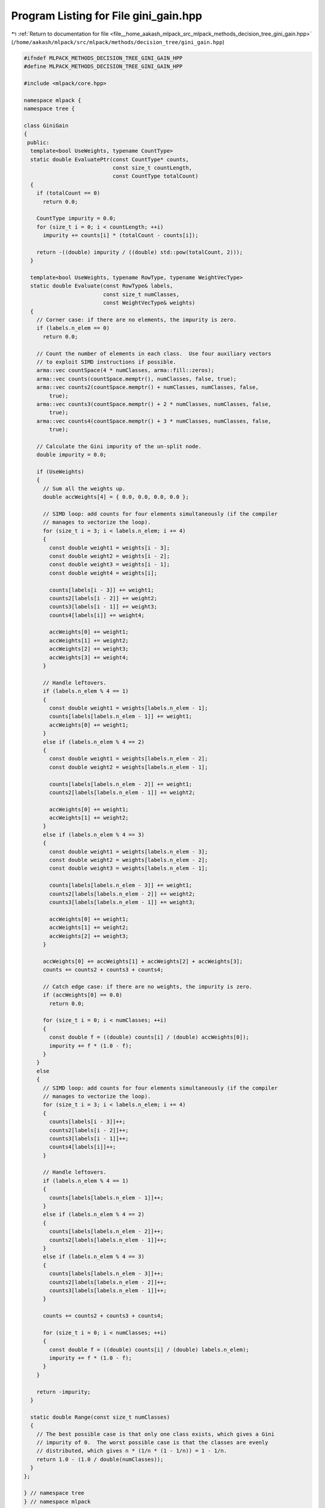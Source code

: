 
.. _program_listing_file__home_aakash_mlpack_src_mlpack_methods_decision_tree_gini_gain.hpp:

Program Listing for File gini_gain.hpp
======================================

|exhale_lsh| :ref:`Return to documentation for file <file__home_aakash_mlpack_src_mlpack_methods_decision_tree_gini_gain.hpp>` (``/home/aakash/mlpack/src/mlpack/methods/decision_tree/gini_gain.hpp``)

.. |exhale_lsh| unicode:: U+021B0 .. UPWARDS ARROW WITH TIP LEFTWARDS

.. code-block:: cpp

   
   #ifndef MLPACK_METHODS_DECISION_TREE_GINI_GAIN_HPP
   #define MLPACK_METHODS_DECISION_TREE_GINI_GAIN_HPP
   
   #include <mlpack/core.hpp>
   
   namespace mlpack {
   namespace tree {
   
   class GiniGain
   {
    public:
     template<bool UseWeights, typename CountType>
     static double EvaluatePtr(const CountType* counts,
                               const size_t countLength,
                               const CountType totalCount)
     {
       if (totalCount == 0)
         return 0.0;
   
       CountType impurity = 0.0;
       for (size_t i = 0; i < countLength; ++i)
         impurity += counts[i] * (totalCount - counts[i]);
   
       return -((double) impurity / ((double) std::pow(totalCount, 2)));
     }
   
     template<bool UseWeights, typename RowType, typename WeightVecType>
     static double Evaluate(const RowType& labels,
                            const size_t numClasses,
                            const WeightVecType& weights)
     {
       // Corner case: if there are no elements, the impurity is zero.
       if (labels.n_elem == 0)
         return 0.0;
   
       // Count the number of elements in each class.  Use four auxiliary vectors
       // to exploit SIMD instructions if possible.
       arma::vec countSpace(4 * numClasses, arma::fill::zeros);
       arma::vec counts(countSpace.memptr(), numClasses, false, true);
       arma::vec counts2(countSpace.memptr() + numClasses, numClasses, false,
           true);
       arma::vec counts3(countSpace.memptr() + 2 * numClasses, numClasses, false,
           true);
       arma::vec counts4(countSpace.memptr() + 3 * numClasses, numClasses, false,
           true);
   
       // Calculate the Gini impurity of the un-split node.
       double impurity = 0.0;
   
       if (UseWeights)
       {
         // Sum all the weights up.
         double accWeights[4] = { 0.0, 0.0, 0.0, 0.0 };
   
         // SIMD loop: add counts for four elements simultaneously (if the compiler
         // manages to vectorize the loop).
         for (size_t i = 3; i < labels.n_elem; i += 4)
         {
           const double weight1 = weights[i - 3];
           const double weight2 = weights[i - 2];
           const double weight3 = weights[i - 1];
           const double weight4 = weights[i];
   
           counts[labels[i - 3]] += weight1;
           counts2[labels[i - 2]] += weight2;
           counts3[labels[i - 1]] += weight3;
           counts4[labels[i]] += weight4;
   
           accWeights[0] += weight1;
           accWeights[1] += weight2;
           accWeights[2] += weight3;
           accWeights[3] += weight4;
         }
   
         // Handle leftovers.
         if (labels.n_elem % 4 == 1)
         {
           const double weight1 = weights[labels.n_elem - 1];
           counts[labels[labels.n_elem - 1]] += weight1;
           accWeights[0] += weight1;
         }
         else if (labels.n_elem % 4 == 2)
         {
           const double weight1 = weights[labels.n_elem - 2];
           const double weight2 = weights[labels.n_elem - 1];
   
           counts[labels[labels.n_elem - 2]] += weight1;
           counts2[labels[labels.n_elem - 1]] += weight2;
   
           accWeights[0] += weight1;
           accWeights[1] += weight2;
         }
         else if (labels.n_elem % 4 == 3)
         {
           const double weight1 = weights[labels.n_elem - 3];
           const double weight2 = weights[labels.n_elem - 2];
           const double weight3 = weights[labels.n_elem - 1];
   
           counts[labels[labels.n_elem - 3]] += weight1;
           counts2[labels[labels.n_elem - 2]] += weight2;
           counts3[labels[labels.n_elem - 1]] += weight3;
   
           accWeights[0] += weight1;
           accWeights[1] += weight2;
           accWeights[2] += weight3;
         }
   
         accWeights[0] += accWeights[1] + accWeights[2] + accWeights[3];
         counts += counts2 + counts3 + counts4;
   
         // Catch edge case: if there are no weights, the impurity is zero.
         if (accWeights[0] == 0.0)
           return 0.0;
   
         for (size_t i = 0; i < numClasses; ++i)
         {
           const double f = ((double) counts[i] / (double) accWeights[0]);
           impurity += f * (1.0 - f);
         }
       }
       else
       {
         // SIMD loop: add counts for four elements simultaneously (if the compiler
         // manages to vectorize the loop).
         for (size_t i = 3; i < labels.n_elem; i += 4)
         {
           counts[labels[i - 3]]++;
           counts2[labels[i - 2]]++;
           counts3[labels[i - 1]]++;
           counts4[labels[i]]++;
         }
   
         // Handle leftovers.
         if (labels.n_elem % 4 == 1)
         {
           counts[labels[labels.n_elem - 1]]++;
         }
         else if (labels.n_elem % 4 == 2)
         {
           counts[labels[labels.n_elem - 2]]++;
           counts2[labels[labels.n_elem - 1]]++;
         }
         else if (labels.n_elem % 4 == 3)
         {
           counts[labels[labels.n_elem - 3]]++;
           counts2[labels[labels.n_elem - 2]]++;
           counts3[labels[labels.n_elem - 1]]++;
         }
   
         counts += counts2 + counts3 + counts4;
   
         for (size_t i = 0; i < numClasses; ++i)
         {
           const double f = ((double) counts[i] / (double) labels.n_elem);
           impurity += f * (1.0 - f);
         }
       }
   
       return -impurity;
     }
   
     static double Range(const size_t numClasses)
     {
       // The best possible case is that only one class exists, which gives a Gini
       // impurity of 0.  The worst possible case is that the classes are evenly
       // distributed, which gives n * (1/n * (1 - 1/n)) = 1 - 1/n.
       return 1.0 - (1.0 / double(numClasses));
     }
   };
   
   } // namespace tree
   } // namespace mlpack
   
   #endif
